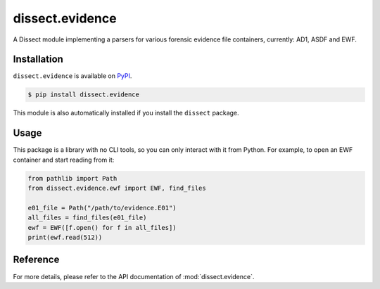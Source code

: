 dissect.evidence
================

.. button-link:: https://github.com/fox-it/dissect.evidence
    :color: primary
    :outline:

    :octicon:`mark-github` View on GitHub

A Dissect module implementing a parsers for various forensic evidence file containers, currently: AD1, ASDF and EWF.

Installation
------------

``dissect.evidence`` is available on `PyPI <https://pypi.org/project/dissect.evidence/>`_.

.. code-block:: console

    $ pip install dissect.evidence

This module is also automatically installed if you install the ``dissect`` package.

Usage
-----

This package is a library with no CLI tools, so you can only interact with it from Python. For example, to open an EWF container
and start reading from it:

.. code-block:: python

    from pathlib import Path
    from dissect.evidence.ewf import EWF, find_files

    e01_file = Path("/path/to/evidence.E01")
    all_files = find_files(e01_file)
    ewf = EWF([f.open() for f in all_files])
    print(ewf.read(512))

Reference
---------

For more details, please refer to the API documentation of :mod:`dissect.evidence`.
